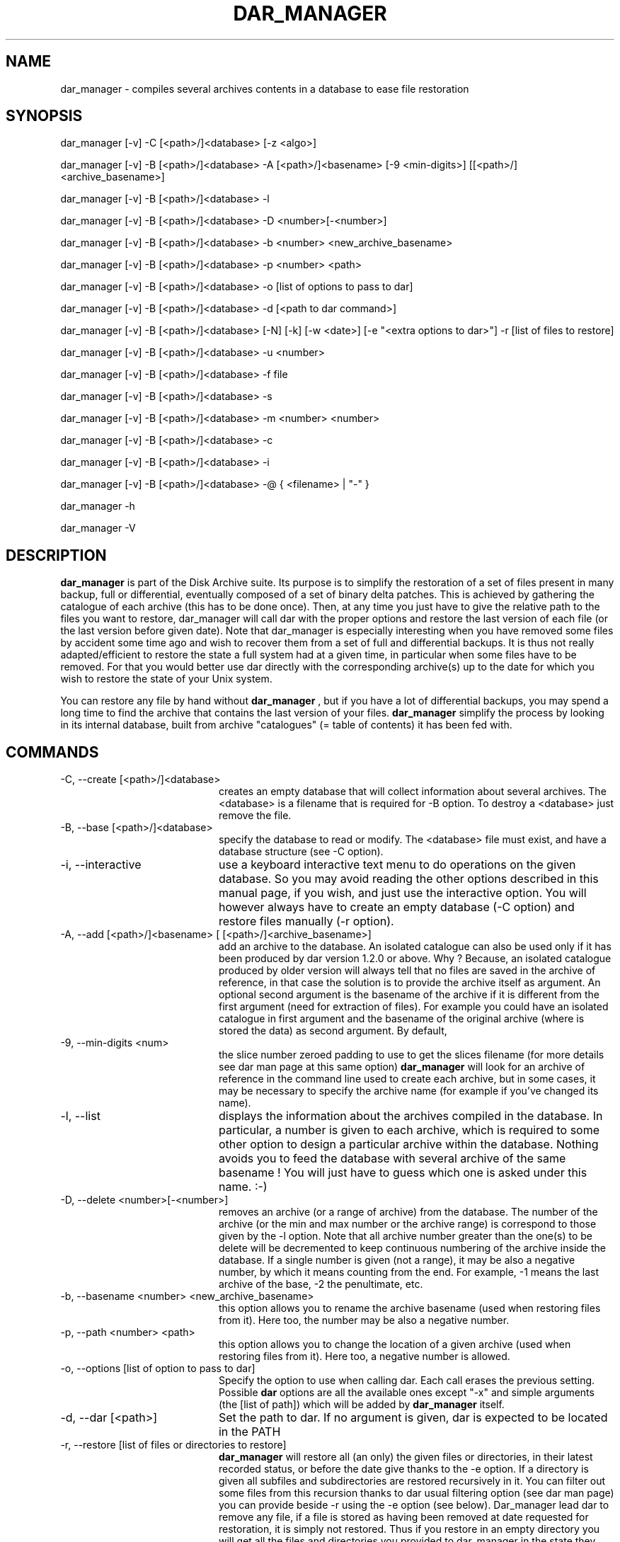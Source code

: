 .TH DAR_MANAGER 1 "April 24th, 2021"
.UC 8
.SH NAME
dar_manager \- compiles several archives contents in a database to ease file restoration
.SH SYNOPSIS

dar_manager [-v] -C [<path>/]<database> [-z <algo>]

dar_manager [-v] -B [<path>/]<database> -A [<path>/]<basename> [-9 <min-digits>] [[<path>/]<archive_basename>]

dar_manager [-v] -B [<path>/]<database> -l

dar_manager [-v] -B [<path>/]<database> -D <number>[-<number>]

dar_manager [-v] -B [<path>/]<database> -b <number> <new_archive_basename>

dar_manager [-v] -B [<path>/]<database> -p <number> <path>

dar_manager [-v] -B [<path>/]<database> -o [list of options to pass to dar]

dar_manager [-v] -B [<path>/]<database> -d [<path to dar command>]

dar_manager [-v] -B [<path>/]<database> [-N] [-k] [-w <date>] [-e "<extra options to dar>"] -r [list of files to restore]

dar_manager [-v] -B [<path>/]<database> -u <number>

dar_manager [-v] -B [<path>/]<database> -f file

dar_manager [-v] -B [<path>/]<database> -s

dar_manager [-v] -B [<path>/]<database> -m <number> <number>

dar_manager [-v] -B [<path>/]<database> -c

dar_manager [-v] -B [<path>/]<database> -i

dar_manager [-v] -B [<path>/]<database> -@ { <filename> | "-" }

dar_manager -h

dar_manager -V

.SH DESCRIPTION
.B dar_manager
is part of the Disk Archive suite. Its purpose is to simplify the restoration of a set of files present in many backup, full or differential, eventually composed of a set of binary delta patches. This is achieved by gathering the catalogue of each archive (this has to be done once). Then, at any time you just have to give the relative path to the files you want to restore, dar_manager will call dar with the proper options and restore the last version of each file (or the last version before given date). Note that dar_manager is especially interesting when you have removed some files by accident some time ago and wish to recover them from a set of full and differential backups. It is thus not really adapted/efficient to restore the state a full system had at a given time, in particular when some files have to be removed. For that you would better use dar directly with the corresponding archive(s) up to the date for which you wish to restore the state of your Unix system.
.PP
You can restore any file by hand without
.B dar_manager
, but if you have a lot of differential backups, you may spend a long time to find the archive that contains the last version of your files.
.B
dar_manager
simplify the process by looking in its internal database, built from archive "catalogues" (= table of contents) it has been fed with.

.SH COMMANDS
.TP 20
-C, --create [<path>/]<database>
creates an empty database that will collect information about several archives. The <database> is a filename that is required for -B option. To destroy a <database> just remove the file.
.TP 20
-B, --base [<path>/]<database>
specify the database to read or modify. The <database> file must exist, and have a database structure (see -C option).
.TP 20
-i, --interactive
use a keyboard interactive text menu to do operations on the given database. So you may avoid reading the other options described in this manual page, if you wish, and just use the interactive option. You will however always have to create an empty database (-C option) and restore files manually (-r option).
.TP 20
-A, --add [<path>/]<basename> [ [<path>/]<archive_basename>]
add an archive to the database. An isolated catalogue can also be used only if it has been produced by dar version 1.2.0 or above. Why ? Because, an isolated catalogue produced by older version will always tell that no files are saved in the archive of reference, in that case the solution is to provide the archive itself as argument. An optional second argument is the basename of the archive if it is different from the first argument (need for extraction of files). For example you could have an isolated catalogue in first argument and the basename of the original archive (where is stored the data) as second argument. By default,
.TP 20
-9, --min-digits <num>
the slice number zeroed padding to use to get the slices filename (for more details see dar man page at this same option)
.B dar_manager
will look for an archive of reference in the command line used to create each archive, but in some cases, it may be necessary to specify the archive name (for example if you've changed its name).
.TP 20
-l, --list
displays the information about the archives compiled in the database. In particular, a number is given to each archive, which is required to some other option to design a particular archive within the database. Nothing avoids you to feed the database with several archive of the same basename ! You will just have to guess which one is asked under this name. :-)
.TP 20
-D, --delete <number>[-<number>]
removes an archive (or a range of archive) from the database. The number of the archive (or the min and max number or the archive range) is correspond to those given by the -l option. Note that all archive number greater than the one(s) to be delete will be decremented to keep continuous numbering of the archive inside the database. If a single number is given (not a range), it may be also a negative number, by which it means counting from the end. For example, -1 means the last archive of the base, -2 the penultimate, etc.
.TP 20
-b, --basename <number> <new_archive_basename>
this option allows you to rename the archive basename (used when restoring files from it). Here too, the number may be also a negative number.
.TP 20
-p, --path <number> <path>
this option allows you to change the location of a given archive (used when restoring files from it). Here too, a negative number is allowed.
.TP 20
-o, --options [list of option to pass to dar]
Specify the option to use when calling dar. Each call erases the previous setting. Possible
.B dar
options are all the available ones except "-x"  and simple arguments (the [list of path]) which will be added by
.B dar_manager
itself.
.TP 20
-d, --dar [<path>]
Set the path to dar. If no argument is given, dar is expected to be located in the PATH
.TP 20
-r, --restore [list of files or directories to restore]
.B dar_manager
will restore all (an only) the given files or directories, in their latest recorded status, or before the date give thanks to the -e option. If a directory is given all subfiles and subdirectories are restored recursively in it. You can filter out some files from this recursion thanks to dar usual filtering option (see dar man page) you can provide beside -r using the -e option (see below). Dar_manager lead dar to remove any file, if a file is stored as having been removed at date requested for restoration, it is simply not restored. Thus if you restore in an empty directory you will get all the files and directories you provided to dar_manager in the state they have at the date you asked. File that did not existed at that time will not be restored. However you can restore over an existing installation, dar will then warn you before overwriting files (see -w and -n options for dar) but will still not remove files that were recorded removed from a previous archive of reference.
Note that files listed after -r option, must never have an absolute path. They will be restored under the directory specified with -R option of dar (passed to dar using -o or -e options), or by default, under the current directory.
.TP 20
-w, --when <date>
alters the -r option behavior: still restores the files in the most recent version available but only before the given date (versions of more recent dates are ignored). The <date> must respect the following format [ [ [year/]month/]day-]hour:minute[:second]. For example "22:10" for 10 PM past 10 or the current day,  "7-22:10" for 10 PM past 10 the 7th of the current month, "3/07-22:10" for the 7th of march at 22:10 of the current year, "2002/03/31-14:00:00" the date of the first dar's release ;-). The given date must be in the past, of course, and is compared to the "last modification" date of the saved files and not to the date at which archives have been done. Thus if a file has been changed long ago but saved in a recent (full) archive, it will be elected for restoration even for dates older than the creation of the archive. In the other way, a file saved long time ago with a mtime that was set to a date in the future will not be elected for restoration when giving the date at which was done the archive.
.PP
.RS
Note that the provided date is relative to the system timezone which is overriden if the TZ environement variable is set (see tzselect(1) for more details)
.RE
.TP 20
-e, --extra <options>
pass some more options to dar. While the -o options takes all that follows on the command line as argument to pass to dar and write these in the database, the -e option does not alter the database and has only one argument. In other words, if you need to pass several options to dar through the use of the -e option, you need to use quotes (simple quotes ' or double quotes ") to enclose these options. Example:
.P
.RS
.RS
dar_manager -B database.dmd -e "-w -v -p -b -r -H 1" -r some/files
.RE
.P
while using -o option you must not use quotes:
.P
.RS
dar_manager -B database.dmd -o -w -v -p -b -r -H 1
.RE
.RE
.TP 20
-u, --used <number>
list the files that the given archive owns as last version available. Thus when no file is listed, the given archive is no more useful in database, and can be removed safely (-D option). If <number> is zero, all available file are listed, the status provided for each file present in the database is the most recent status. A negative number is allowed for this option (see -D option for details).
.TP 20
-f, --file <file>
displays in which archive the given file is saved, and what are the modification date (mtime) and change date (ctime).
.TP 20
-s, --stats
show the number of most recent files by archive. This helps to determine which archive can be safely removed from the database.
.TP 20
-m, --move <number> <number>
changes the order of archives in the database. The first number is the number of the archive to move, while the second is the place where it must be shifted to.

Archive order is important: An old archive must have a smaller index than a recent archive. If you add archive to a database in the order they have been created all should be fine. Else if a file has a more recent version in an archive which index is smaller, a warning will be issued (unless -ai option is used). This can occur if by mistake you added an archive to the database in the wrong order (old archive added after a recent one), in that case simply using the -m option will let you fix this mistake. If instead the problem is relative to a single file (or a small set of file), you should wonder why this file has its modification date altered in a way that it pretends to be older than its really is. Checking for the signs of a rootkit may be a good idea.
.TP 20
-c, --check
check the database consistency, in particular the date ordering is verified and warning are issued for each file having more recent version located in an archive with a smaller index inside the database. -ai option makes -c option useless.
.TP 20
-N, --ignore-options-in-base
Do not use the options stored in database when calling dar for restoration. This option is only useful while restoring files from dar_manager, either directly (-r option) or using a batch file (-@ option, see below).
.TP 20
-k, --ignore-when-removed
By default, dar_manager does not ask dar to restore file that have been removed at the requested date (or in the latest state available). This is useful for example to restore a directory in the state it has at a given date (only files that existed at that time are restored). However when you want to restore a file that has been destroyed by accident, you need to use -k option so you don't have to determine at which date that file existed to be be able to ask dar_manager to restore that file in the state it had before that date. In other words, -k option gives a behavior of dar_manager backward compatible with dar_manager released beside version 2.3.x of dar.
.TP 20
-ai, --alter=ignore-order
avoid dar_manager to issue a warning for each file not following a chronological order of modification date when the archive number in the database is growing.
.TP 20
-@, --batch <filename>
allows you to do several operations on a given database. All operations are defined in the provided <filename> and refer to the same database as defined by the -B switch on command line. This batch file, must thus not contain neither -B, -C, -i or -ai option (-ai are global to the batch operation). The batch file expected layout is one command per line, thus several arguments (like -l -v for example) may take place on a given line of the file (-v can be found both on command line for verbose output about the batch operation steps, as well as inside the batch file for verbose output of a particular batched command). Arguments are separated by spaces or tabs, other characters are passed as-is. In consequence, you should only need to use quotes (using " or ') if you intend to use an argument containing space. Last, comments may be placed on any line beginning by a hash character (#).
.TP 20
-z, --compression <algo>[:<level>]
Available creating or modifying a database content (-C, -A, -D, -m, -i, -L options), this option let you set the compression algorithm and eventually the compression level to use when the database is wrote to file. By default gzip:9 is use, but you can use "none" for no compression, "bzip2", "xz" and "lzo" and other compression algorithms (see -z option in dar's man page for an up to date list of available algorithms). Note: this option is only needed if you want to *change* the compression algorithm or level. Once defined, either at database creation time using -C option, or modified afterward, the compression scheme is stored in the database header and used for writing down database back to file.
.TP 20
-Q
Do not display any message on stderr when not launched from a terminal (for example when launched from an at job or crontab). Remains that any question to the user will be assumed a 'no' answer, which most of the time will abort the program.
.TP 20
-v, --verbose
displays additional information about what it is doing.
.TP 20
-h, --help
display help usage
.TP 20
-V, --version
display software version

.SH EXIT CODES
.B dar_manager
exits with the following code:
.TP 10
0
Operation successful.
.TP 10
1
see dar manual page for signification
.TP 10
2
see dar manual page for signification
.TP 10
3
see dar manual page for signification
.TP 10
5
see dar manual page for signification
.TP 10
7
see dar manual page for signification
.TP 10
8
see dar manual page for signification
.TP 10
11 and above
.B dar
 called from dar_manager has exited with non zero status. Subtract 10 to this exit code to get dar's exit code.

.SH SIGNALS
dar_manager acts like dar (see dar man page for list of signals), upon certain signal reception dar aborts cleanly

.SH SEE ALSO
dar(1), dar_xform(1), dar_slave(1), dar_cp(1), dar_split(1)

.SH LIMITATIONS
at most 65534 archives can be compiled in a given database, which should be enough for most users. Dar_manager does not
support encrypted archives for now and archive cannot neither be encrypted. See the FAQ for a workaround.

.SH KNOWN BUGS
https://github.com/Edrusb/DAR/issues

.SH AUTHOR
.nf
http://dar.linux.free.fr/
Denis Corbin
France
Europe
